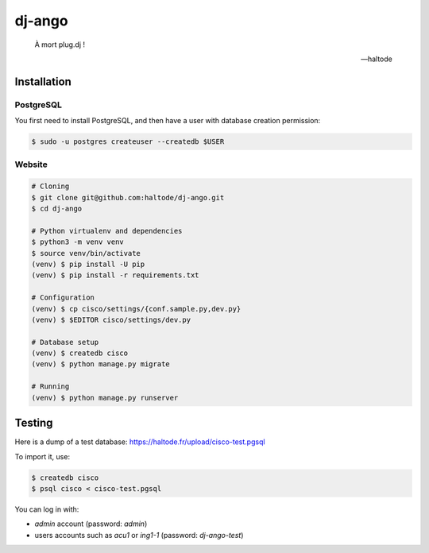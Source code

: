 dj-ango
=======

    À mort plug.dj !

    -- haltode

Installation
------------

PostgreSQL
~~~~~~~~~~

You first need to install PostgreSQL, and then have a user with database
creation permission:

.. code:: bash

    $ sudo -u postgres createuser --createdb $USER

Website
~~~~~~~

.. code:: bash

    # Cloning
    $ git clone git@github.com:haltode/dj-ango.git
    $ cd dj-ango

    # Python virtualenv and dependencies
    $ python3 -m venv venv
    $ source venv/bin/activate
    (venv) $ pip install -U pip
    (venv) $ pip install -r requirements.txt

    # Configuration
    (venv) $ cp cisco/settings/{conf.sample.py,dev.py}
    (venv) $ $EDITOR cisco/settings/dev.py

    # Database setup
    (venv) $ createdb cisco
    (venv) $ python manage.py migrate

    # Running
    (venv) $ python manage.py runserver

Testing
-------

Here is a dump of a test database: https://haltode.fr/upload/cisco-test.pgsql

To import it, use:

.. code:: bash

    $ createdb cisco
    $ psql cisco < cisco-test.pgsql

You can log in with:

- `admin` account (password: `admin`)
- users accounts such as `acu1` or `ing1-1` (password: `dj-ango-test`)
